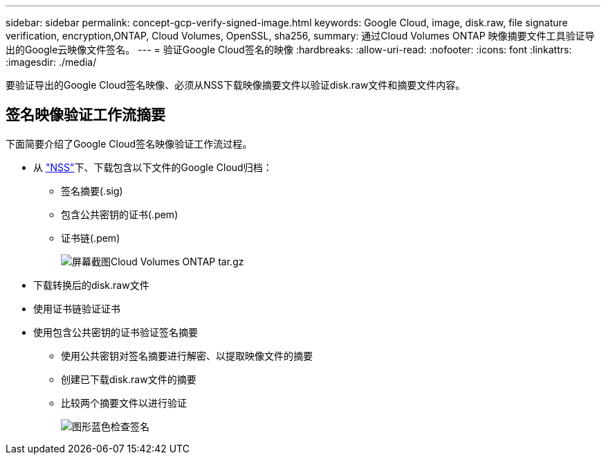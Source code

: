 ---
sidebar: sidebar 
permalink: concept-gcp-verify-signed-image.html 
keywords: Google Cloud, image, disk.raw, file signature verification, encryption,ONTAP, Cloud Volumes, OpenSSL, sha256, 
summary: 通过Cloud Volumes ONTAP 映像摘要文件工具验证导出的Google云映像文件签名。 
---
= 验证Google Cloud签名的映像
:hardbreaks:
:allow-uri-read: 
:nofooter: 
:icons: font
:linkattrs: 
:imagesdir: ./media/


[role="lead"]
要验证导出的Google Cloud签名映像、必须从NSS下载映像摘要文件以验证disk.raw文件和摘要文件内容。



== 签名映像验证工作流摘要

下面简要介绍了Google Cloud签名映像验证工作流过程。

* 从 https://mysupport.netapp.com/site/products/all/details/cloud-volumes-ontap/downloads-tab["NSS"^]下、下载包含以下文件的Google Cloud归档：
+
** 签名摘要(.sig)
** 包含公共密钥的证书(.pem)
** 证书链(.pem)
+
image::screenshot_cloud_volumes_ontap_tar.gz.png[屏幕截图Cloud Volumes ONTAP tar.gz]



* 下载转换后的disk.raw文件
* 使用证书链验证证书
* 使用包含公共密钥的证书验证签名摘要
+
** 使用公共密钥对签名摘要进行解密、以提取映像文件的摘要
** 创建已下载disk.raw文件的摘要
** 比较两个摘要文件以进行验证
+
image::graphic_azure_check_signature.png[图形蓝色检查签名]




